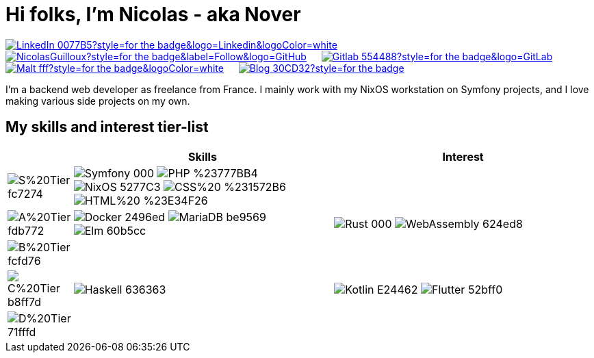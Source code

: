 = Hi folks, I'm Nicolas - aka Nover

image:https://img.shields.io/badge/-LinkedIn-0077B5?style=for-the-badge&logo=Linkedin&logoColor=white[link="https://www.linkedin.com/in/nicolas-guilloux/",window="_blank"]
&emsp;
image:https://img.shields.io/github/followers/NicolasGuilloux?style=for-the-badge&label=Follow&logo=GitHub[link="https://github.com/NicolasGuilloux?tab=followers",window="_blank"]
&emsp;
image:https://img.shields.io/badge/-Gitlab-554488?style=for-the-badge&logo=GitLab[link="https://gitlab.com/NicolasGuilloux",window="_blank"]
&emsp;
image:https://img.shields.io/badge/-Malt-fff?style=for-the-badge&logoColor=white[link="https://www.malt.fr/profile/nicolasguilloux",window="_blank"]
&emsp;
image:https://img.shields.io/badge/-Blog-30CD32?style=for-the-badge[link="https://nicolasguilloux.eu",window="_blank"]
&emsp;

I'm a backend web developer as freelance from France. I mainly work with my NixOS workstation on Symfony projects, and I love making various side projects on my own.

== My skills and interest tier-list

[cols=",4,4",frame=none,grid=rows]
|===
^|        ^| Skills               ^| Interest

^| image:https://img.shields.io/badge/S%20Tier-fc7274.svg?style=for-the-badge[]
^| image:https://img.shields.io/badge/Symfony-000.svg?logo=symfony&logoColor=white[] image:https://img.shields.io/badge/PHP-%23777BB4.svg?logo=php&logoColor=white[] image:https://img.shields.io/badge/NixOS-5277C3.svg?logo=nixos&color=73C3D5[] image:https://img.shields.io/badge/CSS%20-%231572B6.svg?logo=css3&logoColor=white[] image:https://img.shields.io/badge/HTML%20-%23E34F26.svg?logo=html5&logoColor=white[]
^|

^| image:https://img.shields.io/badge/A%20Tier-fdb772.svg?style=for-the-badge[]
^| image:https://img.shields.io/badge/Docker-2496ed.svg?logo=docker&logoColor=white[] image:https://img.shields.io/badge/MariaDB-be9569.svg?logo=mariadb&logoColor=white[] image:https://img.shields.io/badge/Elm-60b5cc.svg?logo=elm&logoColor=white[]
^| image:https://img.shields.io/badge/Rust-000.svg?logo=rust&logoColor=white[] image:https://img.shields.io/badge/WebAssembly-624ed8.svg?logo=webassembly&logoColor=white[]

^| image:https://img.shields.io/badge/B%20Tier-fcfd76.svg?style=for-the-badge[]
^|
^|

^| image:https://img.shields.io/badge/C%20Tier-b8ff7d.svg?style=for-the-badge[]
^| image:https://img.shields.io/badge/Haskell-636363.svg?logo=haskell&logoColor=white[]
^| image:https://img.shields.io/badge/Kotlin-E24462.svg?logo=kotlin&logoColor=white[] image:https://img.shields.io/badge/Flutter-52bff0.svg?logo=flutter&logoColor=white[]

^| image:https://img.shields.io/badge/D%20Tier-71fffd.svg?style=for-the-badge[]
^|
^|
|===
